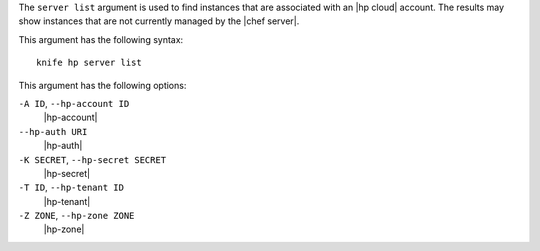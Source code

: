 .. The contents of this file are included in multiple topics.
.. This file describes a command or a sub-command for Knife.
.. This file should not be changed in a way that hinders its ability to appear in multiple documentation sets.


The ``server list`` argument is used to find instances that are associated with an |hp cloud| account. The results may show instances that are not currently managed by the |chef server|.

This argument has the following syntax::

   knife hp server list

This argument has the following options:

``-A ID``, ``--hp-account ID``
   |hp-account|

``--hp-auth URI``
   |hp-auth|

``-K SECRET``, ``--hp-secret SECRET``
   |hp-secret|

``-T ID``, ``--hp-tenant ID``
   |hp-tenant|

``-Z ZONE``, ``--hp-zone ZONE``
   |hp-zone|


